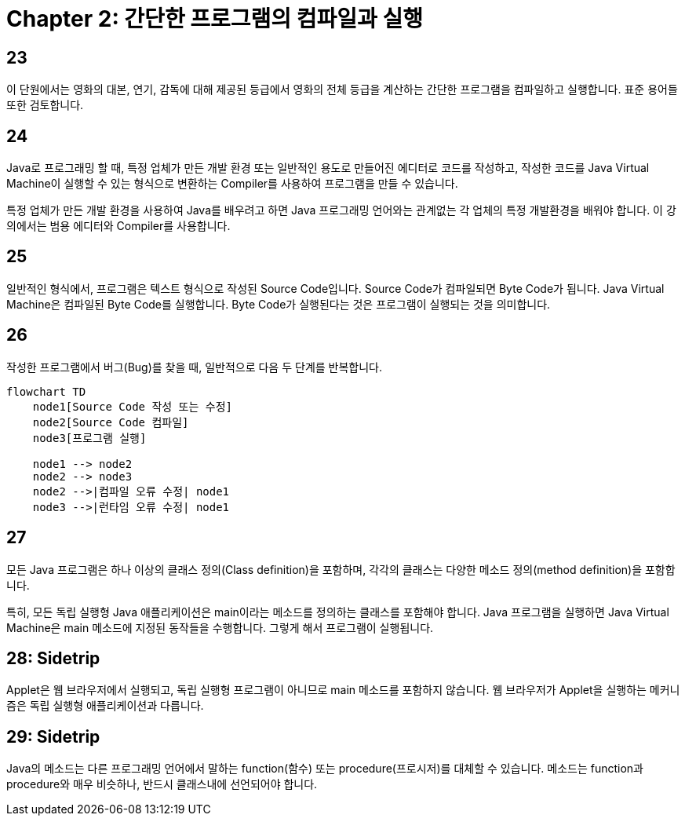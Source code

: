 # Chapter 2: 간단한 프로그램의 컴파일과 실행

## 23

이 단원에서는 영화의 대본, 연기, 감독에 대해 제공된 등급에서 영화의 전체 등급을 계산하는 간단한 프로그램을 컴파일하고 실행합니다. 표준 용어들 또한 검토합니다.

## 24

Java로 프로그래밍 할 때, 특정 업체가 만든 개발 환경 또는 일반적인 용도로 만들어진 에디터로 코드를 작성하고, 작성한 코드를 Java Virtual Machine이 실행할 수 있는 형식으로 변환하는 Compiler를 사용하여 프로그램을 만들 수 있습니다.

특정 업체가 만든 개발 환경을 사용하여 Java를 배우려고 하면 Java 프로그래밍 언어와는 관계없는 각 업체의 특정 개발환경을 배워야 합니다. 이 강의에서는 범용 에디터와 Compiler를 사용합니다.

## 25

일반적인 형식에서, 프로그램은 텍스트 형식으로 작성된 Source Code입니다. Source Code가 컴파일되면 Byte Code가 됩니다. Java Virtual Machine은 컴파일된 Byte Code를 실행합니다. Byte Code가 실행된다는 것은 프로그램이 실행되는 것을 의미합니다.

## 26

작성한 프로그램에서 버그(Bug)를 찾을 때, 일반적으로 다음 두 단계를 반복합니다.

```mermaid
flowchart TD
    node1[Source Code 작성 또는 수정]
    node2[Source Code 컴파일]
    node3[프로그램 실행]

    node1 --> node2
    node2 --> node3
    node2 -->|컴파일 오류 수정| node1
    node3 -->|런타임 오류 수정| node1
```

## 27

모든 Java 프로그램은 하나 이상의 클래스 정의(Class definition)을 포함하며, 각각의 클래스는 다양한 메소드 정의(method definition)을 포함합니다.

특히, 모든 독립 실행형 Java 애플리케이션은 main이라는 메소드를 정의하는 클래스를 포함해야 합니다. Java 프로그램을 실행하면 Java Virtual Machine은 main 메소드에 지정된 동작들을 수행합니다. 그렇게 해서 프로그램이 실행됩니다.

## 28: Sidetrip

Applet은 웹 브라우저에서 실행되고, 독립 실행형 프로그램이 아니므로 main 메소드를 포함하지 않습니다. 웹 브라우저가 Applet을 실행하는 메커니즘은 독립 실행형 애플리케이션과 다릅니다.

## 29: Sidetrip

Java의 메소드는 다른 프로그래밍 언어에서 말하는 function(함수) 또는 procedure(프로시저)를 대체할 수 있습니다. 메소드는 function과 procedure와 매우 비슷하나, 반드시 클래스내에 선언되어야 합니다.